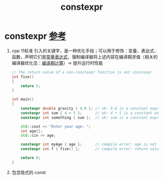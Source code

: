 :PROPERTIES:
:ID:       b06260e2-ed7a-4b12-8e9d-b07a3e564a75
:END:
#+title: constexpr
#+filetags: cpp

* constexpr [[https://www.learncpp.com/cpp-tutorial/constexpr-variables/][参考]]
1. cpp 11标准 引入的关键字，是一种优化手段；可以用于修饰：变量、表达式、函数，声明它们是[[id:fec1bdbd-cae6-4b45-b136-00dcad95b5ad][常量表达式]]，强制编译器将上述内容在编译期求值（相关的编译器优化见：[[id:a047ed53-7758-4ecd-8451-1eaf172442eb][编译期计算]]）-> 提升运行时性能
   #+begin_src cpp :results output :namespaces std :includes <iostream>
   // The return value of a non-constexpr function is not constexpr
   int five()
   {
       return 5;
   }

   int main()
   {
       constexpr double gravity { 9.8 }; // ok: 9.8 is a constant expression
       constexpr int sum { 4 + 5 };      // ok: 4 + 5 is a constant expression
       constexpr int something { sum };  // ok: sum is a constant expression

       std::cout << "Enter your age: ";
       int age{};
       std::cin >> age;

       constexpr int myAge { age };      // compile error: age is not a constant expression
       constexpr int f { five() };       // compile error: return value of five() is not constexpr

       return 0;
   }
   #+end_src
2. 包含隐式的 const
